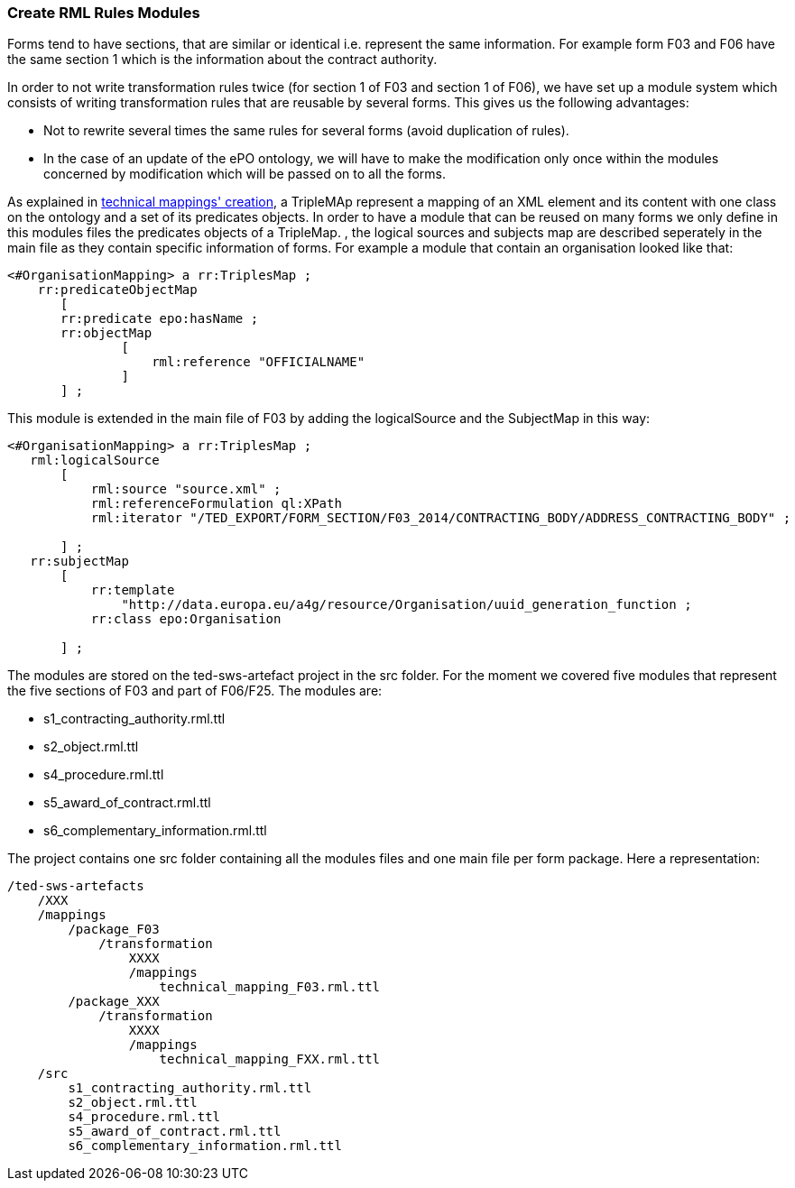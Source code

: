 === Create RML Rules Modules
Forms tend to have sections, that are similar or identical i.e. represent the same information. For example form F03 and F06 have the same section 1 which is the information about the contract authority.

In order to not write transformation rules twice (for section 1 of F03 and section 1 of F06), we have set up a module system which consists of writing transformation rules that are reusable by several forms. This gives us the following advantages:

* Not to rewrite several times the same rules for several forms (avoid duplication of rules).

* In the case of an update of the ePO ontology, we will have to make the modification only once within the modules concerned by modification which will be passed on to all the forms.


As explained in xref:partial$methodology/mapping-creation-method.adoc[technical mappings' creation], a TripleMAp represent a mapping of an XML element and its content with one class on the ontology and a set of its predicates objects. In order to have a module that can be reused on many forms we only define in this modules files the predicates objects of a TripleMap. , the logical sources and subjects map are described seperately in the main file as they contain specific information of forms.  For example a module that contain an organisation looked like that:

----
<#OrganisationMapping> a rr:TriplesMap ;
    rr:predicateObjectMap
       [
       rr:predicate epo:hasName ;
       rr:objectMap
               [
                   rml:reference "OFFICIALNAME"
               ]
       ] ;

----

This module is extended in the main file of F03 by adding the logicalSource and the SubjectMap in this way:


----
<#OrganisationMapping> a rr:TriplesMap ;
   rml:logicalSource
       [
           rml:source "source.xml" ;
           rml:referenceFormulation ql:XPath
           rml:iterator "/TED_EXPORT/FORM_SECTION/F03_2014/CONTRACTING_BODY/ADDRESS_CONTRACTING_BODY" ;

       ] ;
   rr:subjectMap
       [
           rr:template
               "http://data.europa.eu/a4g/resource/Organisation/uuid_generation_function ;
           rr:class epo:Organisation

       ] ;
----

The modules are stored on the ted-sws-artefact project in the src folder.
For the moment we covered five modules that represent the five sections of F03 and part of F06/F25. The modules are:

* s1_contracting_authority.rml.ttl
* s2_object.rml.ttl
* s4_procedure.rml.ttl
* s5_award_of_contract.rml.ttl
* s6_complementary_information.rml.ttl

The project contains one src folder containing all the modules files and one main file per form package. Here a representation:

----
/ted-sws-artefacts
    /XXX
    /mappings
        /package_F03
            /transformation
                XXXX
                /mappings
                    technical_mapping_F03.rml.ttl
        /package_XXX
            /transformation
                XXXX
                /mappings
                    technical_mapping_FXX.rml.ttl
    /src
        s1_contracting_authority.rml.ttl
        s2_object.rml.ttl
        s4_procedure.rml.ttl
        s5_award_of_contract.rml.ttl
        s6_complementary_information.rml.ttl
----


